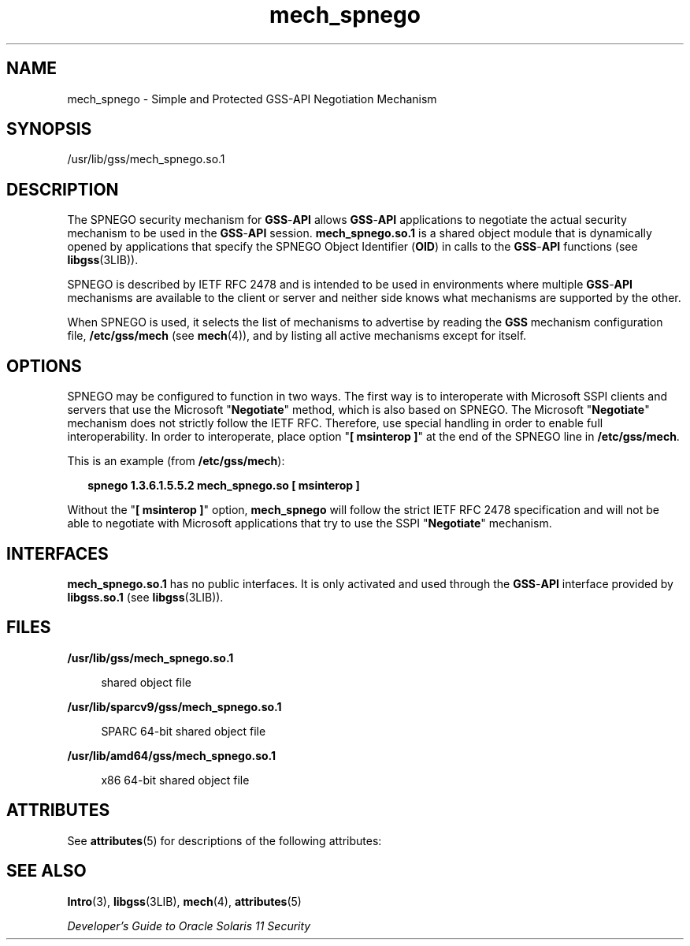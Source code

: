 '\" te
.\"  Copyright (c) 2003, Sun Microsystems, Inc. All Rights Reserved
.TH mech_spnego 5 "4 Oct 2004" "SunOS 5.11" "Standards, Environments, and Macros"
.SH NAME
mech_spnego \- Simple and Protected GSS-API Negotiation Mechanism
.SH SYNOPSIS
.LP
.nf
/usr/lib/gss/mech_spnego.so.1
.fi

.SH DESCRIPTION
.sp
.LP
The SPNEGO security mechanism for \fBGSS\fR-\fBAPI\fR allows \fBGSS\fR-\fBAPI\fR applications to negotiate the actual security mechanism to be used in the \fBGSS\fR-\fBAPI\fR session. \fBmech_spnego.so.1\fR is a shared object module that is dynamically opened by applications that specify the SPNEGO Object Identifier (\fBOID\fR) in calls to the \fBGSS\fR-\fBAPI\fR functions (see \fBlibgss\fR(3LIB)).
.sp
.LP
SPNEGO is described by IETF RFC 2478 and is intended to be used in environments where multiple \fBGSS\fR-\fBAPI \fRmechanisms are available to the client or server and neither side knows what mechanisms are supported by the other.
.sp
.LP
When SPNEGO is used, it selects the list of mechanisms to advertise by reading the \fBGSS\fR mechanism configuration file, \fB/etc/gss/mech\fR (see \fBmech\fR(4)), and by listing all active mechanisms except for itself.
.SH OPTIONS
.sp
.LP
SPNEGO may be configured to function in two ways. The first way is to interoperate with Microsoft SSPI clients and servers that use the Microsoft "\fBNegotiate\fR" method, which is also based on SPNEGO. The Microsoft "\fBNegotiate\fR" mechanism does not strictly follow the IETF RFC. Therefore, use special handling in order to enable full interoperability. In order to interoperate, place option "\fB[ msinterop ]\fR" at the end of the SPNEGO line in \fB/etc/gss/mech\fR.
.sp
.LP
This is an example (from \fB/etc/gss/mech\fR):      
.sp
.in +2
.nf
\fBspnego	1.3.6.1.5.5.2	mech_spnego.so	[ msinterop ]\fR
.fi
.in -2
.sp

.sp
.LP
Without the "\fB[ msinterop ]\fR" option, \fBmech_spnego\fR will follow the strict IETF RFC 2478 specification and will not be able to negotiate with Microsoft applications that try to use the SSPI "\fBNegotiate\fR" mechanism.
.SH INTERFACES
.sp
.LP
\fBmech_spnego.so.1\fR has no public interfaces. It is only activated and used through the \fBGSS\fR-\fBAPI\fR interface provided by \fBlibgss.so.1\fR (see \fBlibgss\fR(3LIB)).
.SH FILES
.sp
.ne 2
.mk
.na
\fB\fB/usr/lib/gss/mech_spnego.so.1\fR\fR
.ad
.sp .6
.RS 4n
shared object file
.RE

.sp
.ne 2
.mk
.na
\fB\fB/usr/lib/sparcv9/gss/mech_spnego.so.1\fR\fR
.ad
.sp .6
.RS 4n
SPARC 64-bit shared object file
.RE

.sp
.ne 2
.mk
.na
\fB\fB/usr/lib/amd64/gss/mech_spnego.so.1\fR\fR
.ad
.sp .6
.RS 4n
x86 64-bit shared object file
.RE

.SH ATTRIBUTES
.sp
.LP
See \fBattributes\fR(5) for descriptions of the following attributes:
.sp

.sp
.TS
tab() box;
cw(2.75i) |cw(2.75i) 
lw(2.75i) |lw(2.75i) 
.
ATTRIBUTE TYPEATTRIBUTE VALUE
_
AvailabilitySUWNspnego
_
MT LevelSafe
.TE

.SH SEE ALSO
.sp
.LP
\fBIntro\fR(3), \fBlibgss\fR(3LIB), \fBmech\fR(4), \fBattributes\fR(5)
.sp
.LP
\fIDeveloper\&'s Guide to Oracle Solaris 11 Security\fR
